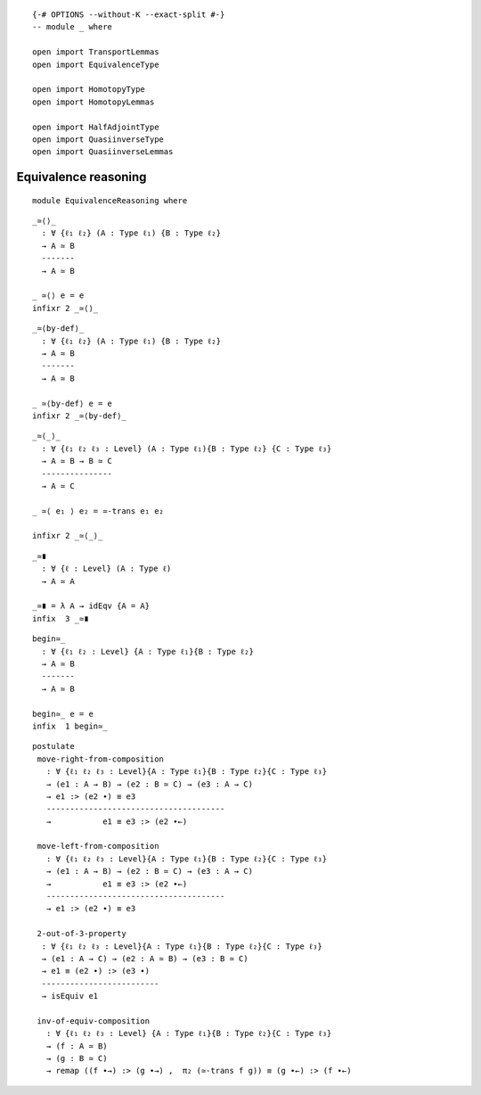 ::

   {-# OPTIONS --without-K --exact-split #-}
   -- module _ where

   open import TransportLemmas
   open import EquivalenceType

   open import HomotopyType
   open import HomotopyLemmas

   open import HalfAdjointType
   open import QuasiinverseType
   open import QuasiinverseLemmas

Equivalence reasoning
---------------------

::

   module EquivalenceReasoning where

::

     _≃⟨⟩_
       : ∀ {ℓ₁ ℓ₂} (A : Type ℓ₁) {B : Type ℓ₂}
       → A ≃ B
       -------
       → A ≃ B

     _ ≃⟨⟩ e = e
     infixr 2 _≃⟨⟩_

::

     _≃⟨by-def⟩_
       : ∀ {ℓ₁ ℓ₂} (A : Type ℓ₁) {B : Type ℓ₂}
       → A ≃ B
       -------
       → A ≃ B

     _ ≃⟨by-def⟩ e = e
     infixr 2 _≃⟨by-def⟩_

::

     _≃⟨_⟩_
       : ∀ {ℓ₁ ℓ₂ ℓ₃ : Level} (A : Type ℓ₁){B : Type ℓ₂} {C : Type ℓ₃}
       → A ≃ B → B ≃ C
       ---------------
       → A ≃ C

     _ ≃⟨ e₁ ⟩ e₂ = ≃-trans e₁ e₂

     infixr 2 _≃⟨_⟩_

::

     _≃∎
       : ∀ {ℓ : Level} (A : Type ℓ)
       → A ≃ A

     _≃∎ = λ A → idEqv {A = A}
     infix  3 _≃∎

::

     begin≃_
       : ∀ {ℓ₁ ℓ₂ : Level} {A : Type ℓ₁}{B : Type ℓ₂}
       → A ≃ B
       -------
       → A ≃ B

     begin≃_ e = e
     infix  1 begin≃_

::

     postulate
      move-right-from-composition
        : ∀ {ℓ₁ ℓ₂ ℓ₃ : Level}{A : Type ℓ₁}{B : Type ℓ₂}{C : Type ℓ₃}
        → (e1 : A → B) → (e2 : B ≃ C) → (e3 : A → C)
        → e1 :> (e2 ∙) ≡ e3
        --------------------------------------
        →           e1 ≡ e3 :> (e2 ∙←)

      move-left-from-composition
        : ∀ {ℓ₁ ℓ₂ ℓ₃ : Level}{A : Type ℓ₁}{B : Type ℓ₂}{C : Type ℓ₃}
        → (e1 : A → B) → (e2 : B ≃ C) → (e3 : A → C)
        →           e1 ≡ e3 :> (e2 ∙←)
        --------------------------------------
        → e1 :> (e2 ∙) ≡ e3

      2-out-of-3-property
       : ∀ {ℓ₁ ℓ₂ ℓ₃ : Level}{A : Type ℓ₁}{B : Type ℓ₂}{C : Type ℓ₃}
       → (e1 : A → C) → (e2 : A ≃ B) → (e3 : B ≃ C)
       → e1 ≡ (e2 ∙) :> (e3 ∙)
       -------------------------
       → isEquiv e1

      inv-of-equiv-composition
        : ∀ {ℓ₁ ℓ₂ ℓ₃ : Level} {A : Type ℓ₁}{B : Type ℓ₂}{C : Type ℓ₃}
        → (f : A ≃ B)
        → (g : B ≃ C)
        → remap ((f ∙→) :> (g ∙→) ,  π₂ (≃-trans f g)) ≡ (g ∙←) :> (f ∙←)
